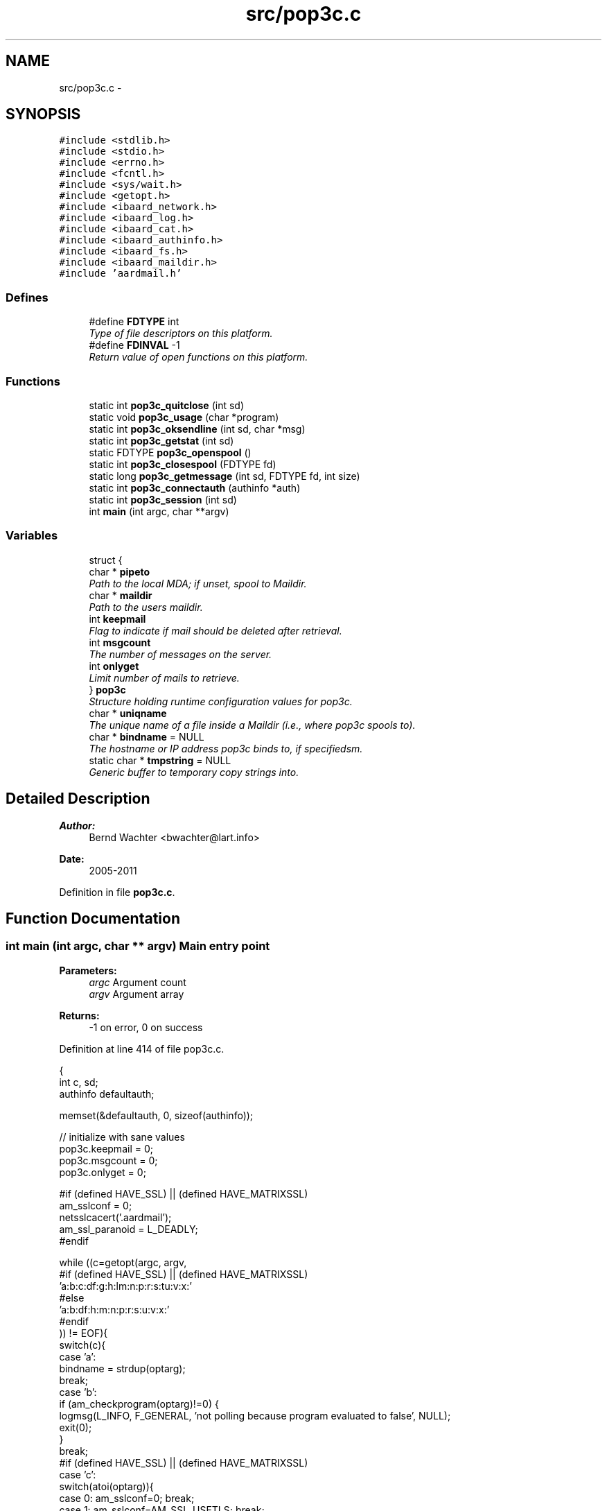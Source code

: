 .TH "src/pop3c.c" 3 "Sun Aug 7 2011" "aardmail" \" -*- nroff -*-
.ad l
.nh
.SH NAME
src/pop3c.c \- 
.SH SYNOPSIS
.br
.PP
\fC#include <stdlib.h>\fP
.br
\fC#include <stdio.h>\fP
.br
\fC#include <errno.h>\fP
.br
\fC#include <fcntl.h>\fP
.br
\fC#include <sys/wait.h>\fP
.br
\fC#include <getopt.h>\fP
.br
\fC#include <ibaard_network.h>\fP
.br
\fC#include <ibaard_log.h>\fP
.br
\fC#include <ibaard_cat.h>\fP
.br
\fC#include <ibaard_authinfo.h>\fP
.br
\fC#include <ibaard_fs.h>\fP
.br
\fC#include <ibaard_maildir.h>\fP
.br
\fC#include 'aardmail.h'\fP
.br

.SS "Defines"

.in +1c
.ti -1c
.RI "#define \fBFDTYPE\fP   int"
.br
.RI "\fIType of file descriptors on this platform. \fP"
.ti -1c
.RI "#define \fBFDINVAL\fP   -1"
.br
.RI "\fIReturn value of open functions on this platform. \fP"
.in -1c
.SS "Functions"

.in +1c
.ti -1c
.RI "static int \fBpop3c_quitclose\fP (int sd)"
.br
.ti -1c
.RI "static void \fBpop3c_usage\fP (char *program)"
.br
.ti -1c
.RI "static int \fBpop3c_oksendline\fP (int sd, char *msg)"
.br
.ti -1c
.RI "static int \fBpop3c_getstat\fP (int sd)"
.br
.ti -1c
.RI "static FDTYPE \fBpop3c_openspool\fP ()"
.br
.ti -1c
.RI "static int \fBpop3c_closespool\fP (FDTYPE fd)"
.br
.ti -1c
.RI "static long \fBpop3c_getmessage\fP (int sd, FDTYPE fd, int size)"
.br
.ti -1c
.RI "static int \fBpop3c_connectauth\fP (authinfo *auth)"
.br
.ti -1c
.RI "static int \fBpop3c_session\fP (int sd)"
.br
.ti -1c
.RI "int \fBmain\fP (int argc, char **argv)"
.br
.in -1c
.SS "Variables"

.in +1c
.ti -1c
.RI "struct {"
.br
.ti -1c
.RI "   char * \fBpipeto\fP"
.br
.RI "\fIPath to the local MDA; if unset, spool to Maildir. \fP"
.ti -1c
.RI "   char * \fBmaildir\fP"
.br
.RI "\fIPath to the users maildir. \fP"
.ti -1c
.RI "   int \fBkeepmail\fP"
.br
.RI "\fIFlag to indicate if mail should be deleted after retrieval. \fP"
.ti -1c
.RI "   int \fBmsgcount\fP"
.br
.RI "\fIThe number of messages on the server. \fP"
.ti -1c
.RI "   int \fBonlyget\fP"
.br
.RI "\fILimit number of mails to retrieve. \fP"
.ti -1c
.RI "} \fBpop3c\fP"
.br
.RI "\fIStructure holding runtime configuration values for pop3c. \fP"
.ti -1c
.RI "char * \fBuniqname\fP"
.br
.RI "\fIThe unique name of a file inside a Maildir (i.e., where pop3c spools to). \fP"
.ti -1c
.RI "char * \fBbindname\fP = NULL"
.br
.RI "\fIThe hostname or IP address pop3c binds to, if specifiedsm. \fP"
.ti -1c
.RI "static char * \fBtmpstring\fP = NULL"
.br
.RI "\fIGeneric buffer to temporary copy strings into. \fP"
.in -1c
.SH "Detailed Description"
.PP 
\fBAuthor:\fP
.RS 4
Bernd Wachter <bwachter@lart.info> 
.RE
.PP
\fBDate:\fP
.RS 4
2005-2011 
.RE
.PP

.PP
Definition in file \fBpop3c.c\fP.
.SH "Function Documentation"
.PP 
.SS "int main (int argc, char ** argv)"Main entry point
.PP
\fBParameters:\fP
.RS 4
\fIargc\fP Argument count 
.br
\fIargv\fP Argument array 
.RE
.PP
\fBReturns:\fP
.RS 4
-1 on error, 0 on success 
.RE
.PP

.PP
Definition at line 414 of file pop3c.c.
.PP
.nf
                               {
  int c, sd;
  authinfo defaultauth;

  memset(&defaultauth, 0, sizeof(authinfo));

  // initialize with sane values
  pop3c.keepmail = 0;
  pop3c.msgcount = 0;
  pop3c.onlyget = 0;

#if (defined HAVE_SSL) || (defined HAVE_MATRIXSSL)
  am_sslconf = 0;
  netsslcacert('.aardmail');
  am_ssl_paranoid = L_DEADLY;
#endif

  while ((c=getopt(argc, argv,
#if (defined HAVE_SSL) || (defined HAVE_MATRIXSSL)
                   'a:b:c:df:g:h:lm:n:p:r:s:tu:v:x:'
#else
                   'a:b:df:h:m:n:p:r:s:u:v:x:'
#endif
            )) != EOF){
    switch(c){
      case 'a':
        bindname = strdup(optarg);
        break;
      case 'b':
        if (am_checkprogram(optarg)!=0) {
          logmsg(L_INFO, F_GENERAL, 'not polling because program evaluated to false', NULL);
          exit(0);
        }
        break;
#if (defined HAVE_SSL) || (defined HAVE_MATRIXSSL)
      case 'c':
        switch(atoi(optarg)){
          case 0: am_sslconf=0; break;
          case 1: am_sslconf=AM_SSL_USETLS; break;
          case 2: am_sslconf=AM_SSL_USETLS | AM_SSL_ALLOWPLAIN; am_ssl_paranoid = L_WARNING; break;
          case 3: am_sslconf=AM_SSL_STARTTLS; break;
          case 4: am_sslconf=AM_SSL_STARTTLS | AM_SSL_ALLOWPLAIN; am_ssl_paranoid = L_WARNING; break;
        }
        break;
#endif
      case 'd':
        pop3c.keepmail = 1;
        break;
#if (defined HAVE_SSL) || (defined HAVE_MATRIXSSL)
      case 'f':
        strncpy(am_sslkey, optarg, 1024);
        break;
      case 'g':
        strncpy(am_ssl_servercerts, optarg, 1024);
        break;
#endif
      case 'h':
        strncpy(defaultauth.machine, optarg, NI_MAXHOST);
        break;
#if (defined HAVE_SSL) || (defined HAVE_MATRIXSSL)
      case 'l':
        am_sslconf = AM_SSL_STARTTLS;
        break;
#endif
      case 'm':
        pop3c.maildir = strdup(optarg);
        break;
      case 'n':
        pop3c.onlyget = atoi(optarg);
        break;
      case 'p':
        logmsg(L_WARNING, F_GENERAL, 'do not use -p password, it's insecure. use .authinfo', NULL);
        strncpy(defaultauth.password, optarg, AM_MAXPASS);
        break;
      case 'r':
        am_unimplemented();
        break;
      case 's':
        if (!strcmp(optarg, 'kirahvi')){kirahvi(); exit(0);}
        strncpy(defaultauth.port, optarg, NI_MAXSERV);
        break;
#if (defined HAVE_SSL) || (defined HAVE_MATRIXSSL)
      case 't':
        am_sslconf = AM_SSL_USETLS;
        break;
#endif
      case 'u':
        strncpy(defaultauth.login, optarg, AM_MAXUSER);
        break;
      case 'v':
        loglevel(atoi(optarg));
        break;
      case 'x':
        pop3c.pipeto = strdup(optarg);
        break;
    }
  }

  if (!strcmp(defaultauth.machine,''))
    pop3c_usage(argv[0]);

  if (!authinfo_init())
    if (authinfo_lookup(&defaultauth)==-1)
      logmsg(L_WARNING, F_GENERAL, 'no record found in authinfo', NULL);

  if (!strcmp(defaultauth.port,''))
    strcpy(defaultauth.port, '110');

  logmsg(L_INFO, F_GENERAL, 'connecting to machine ', defaultauth.machine, ', port ', defaultauth.port, NULL);
  if (strcmp(defaultauth.login, '')) logmsg(L_INFO, F_GENERAL, 'using login-name: ', defaultauth.login, NULL);
  if (strcmp(defaultauth.login, '')) logmsg(L_INFO, F_GENERAL, 'using password: yes', NULL);

  if ((sd=pop3c_connectauth(&defaultauth))==-1) exit(-1);
  if (pop3c_session(sd)==-1) exit(-1);
  if (pop3c_quitclose(sd)==-1) exit(-1);
  return 0;
}
.fi
.SS "static int pop3c_closespool (FDTYPE fd)\fC [static]\fP"Close the fd for a mail
.PP
Close and flush the fd, and -- for mails spooled into a Maildir -- move the mail to the correct directory
.PP
\fBParameters:\fP
.RS 4
\fIfd\fP The file descriptor of the mail 
.RE
.PP
\fBReturns:\fP
.RS 4
0 on success, negative numbers on error (return values of clase(), mdclose() or pclose(), depending on configuration) 
.RE
.PP

.PP
Definition at line 220 of file pop3c.c.
.PP
.nf
                                      {
#if (defined(__WIN32__)) || (defined _BROKEN_IO)
  fflush(fd);
  if (pop3c.pipeto) {
    if(pclose(fd)==-1) return -1;
  } else mdclose(NULL, &uniqname, fd);
#else
  if (pop3c.pipeto){
    int status;
    close(fd);
    wait(&status);
    return status;
  } else
    mdclose(NULL, &uniqname, fd);
#endif
  return 0;
}
.fi
.SS "static int pop3c_connectauth (authinfo * auth)\fC [static]\fP"Connect and authenticate to a POP3 server
.PP
Connect, set up SSL if required, and send user and password
.PP
\fBParameters:\fP
.RS 4
\fIauth\fP Pointer to an authinfo structure 
.RE
.PP
\fBReturns:\fP
.RS 4
-1 on error, file descriptor for the connection on success 
.RE
.PP

.PP
Definition at line 301 of file pop3c.c.
.PP
.nf
                                            {
  int i, sd;
  char buf[1024];

  // ugly hack to get rid of the `label defined but not used' warning when building without SSL
  goto connect;

  connect:
  if ((sd=netconnect2(auth->machine, auth->port, bindname)) == -1)
    return -1;
  if ((i=netreadline(sd, buf)) == -1)
    return -1;
  if (i==0){
    logmsg(L_ERROR, F_NET, 'peer closed connection: ', strerror(errno), NULL);
    return -1;
  }

#if (defined HAVE_SSL) || (defined HAVE_MATRIXSSL)
  // check if we have to use starttls. abort if USETLS is already set
  if ((am_sslconf & AM_SSL_STARTTLS) && !(am_sslconf & AM_SSL_USETLS)){
    if ((pop3c_oksendline(sd, 'stls\r\n')) == -1) {
      if (am_sslconf & AM_SSL_ALLOWPLAIN){
        pop3c_quitclose(sd);
        am_sslconf = 0;
        logmsg(L_WARNING, F_NET, 'Reconnecting using plaintext (you allowed this!)', NULL);
        goto connect;
      } else return -1;
    }

    am_sslconf ^= AM_SSL_USETLS;
    if ((i=netsslstart(sd))) {
      logmsg(L_ERROR, F_SSL, 'unable to open tls-connection using starttls', NULL);
      if (am_sslconf & AM_SSL_ALLOWPLAIN){
        pop3c_quitclose(sd);
        am_sslconf = 0;
        logmsg(L_WARNING, F_NET, 'Reconnecting using plaintext (you allowed this!)', NULL);
        goto connect;
      } else return -1;
    }
  }
#endif

  if (!cat(&tmpstring, 'user ', auth->login, '\r\n', NULL))
    if ((pop3c_oksendline(sd, tmpstring)) == -1)
      return -1;

#if (defined HAVE_SSL) || (defined HAVE_MATRIXSSL)
  // we never send a password if we got a ssl key
  if (strcmp(am_sslkey, '')) return sd;
#endif

  if (!cat(&tmpstring, 'pass ', auth->password, '\r\n', NULL)){
    if ((pop3c_oksendline(sd, tmpstring)) == -1)
      return -1;
  }

  return sd;
}
.fi
.SS "static long pop3c_getmessage (int sd, FDTYPE fd, int size)\fC [static]\fP"Download one message from server and save to provided file descriptor
.PP
\fBParameters:\fP
.RS 4
\fIsd\fP The servers file descriptor 
.br
\fIfd\fP The file descriptor of the local mail file 
.br
\fIsize\fP unused 
.RE
.PP
\fBReturns:\fP
.RS 4
-1 on error, the size of the mail on success 
.RE
.PP

.PP
Definition at line 238 of file pop3c.c.
.PP
.nf
                                                         {
  char *tmp;
  char *buf[MAXNETBUF];
  int i, delayrn=0;
  long fsize=0;
#ifdef __GNUC__
  (void) size;
#endif

  for(;;){
    if ((i=netreadline(sd, (char *)buf)) == -1) {
      logmsg(L_ERROR, F_NET, 'unable to read line from network', NULL);
      return -1;
    }
    /*
      if (i==0){
      logmsg(L_ERROR, F_NET, 'peer closed connection: ', strerror(errno), NULL);
      return -1;
      }
    */
    //fsize+=i;
    tmp=(char *)buf;
    if (!(strcmp((char *)buf, '.\r\n'))){
#if (defined(__WIN32__)) || (defined _BROKEN_IO)
      fwrite(buf, 1, i-2, fd);
#else
      write(fd, buf, i-2);
#endif
      return(fsize);
    } else {
      if (delayrn){
#if (defined(__WIN32__)) || (defined _BROKEN_IO)
        fwrite('\n', 1, 1, fd);
#else
        write(fd, '\n', 1);
#endif
        delayrn=0;
      }
      // we'll delay writing \r\n till we get here the next time in case of \r\n.\r\n as ending
      if (!strcmp((char *)buf, '\r\n')) delayrn=1;
      else {
        tmp=(char *)buf;
        if (!strncmp(tmp+i-1, '\r\n', 2)){
          strncpy(tmp+i-1, '\n', 1);
          i--;
        }
        if (!strncmp((char *)buf, '.', 1)){
          tmp=(char *)buf;
          tmp++;
#if (defined(__WIN32__)) || (defined _BROKEN_IO)
          fwrite(tmp, 1, i, fd);
        } else
          fwrite(buf, 1, i+1, fd);
#else
        write(fd, tmp, i);
      } else
          write(fd, buf, i+1);
#endif
    }
  }
}
}
.fi
.SS "static int pop3c_getstat (int sd)\fC [static]\fP"Ask the server for the number of messages (STAT)
.PP
\fBParameters:\fP
.RS 4
\fIsd\fP The servers file descriptor 
.RE
.PP
\fBReturns:\fP
.RS 4
-1 on error, the number of messages on success 
.RE
.PP

.PP
Definition at line 171 of file pop3c.c.
.PP
.nf
                                {
  char *tmp, *tmp2;
  char buf[MAXNETBUF];
  int i;

  if ((i=netwriteline(sd,'stat\r\n')) == -1){
    logmsg(L_ERROR, F_NET, 'unable to write line to network: ', strerror(errno), NULL);
    return -1;
  }
  if ((i=netreadline(sd, buf)) == -1){
    logmsg(L_ERROR, F_NET, 'unable to read line from network: ', strerror(errno), NULL);
    return -1;
  }
  if (i==0){
    logmsg(L_ERROR, F_NET, 'peer closed connection: ', strerror(errno), NULL);
    return -1;
  }
  if (strncmp(buf, '+OK', 3)){
    logmsg(L_ERROR, F_NET, 'bad response: '', buf, ''after 'stat' from me', NULL);
    return -1;
  }

  for (tmp=buf+4,i=0;*tmp!=' ';tmp++,i++){}
  if((tmp2=malloc((i+1)*sizeof(char))) == NULL){
    logmsg(L_ERROR, F_GENERAL, 'malloc() failed at pop3c_getstat()', NULL);
    return -1;
  }
  strncpy(tmp2, buf+4, i);
  tmp2[i] = '\0';
  logmsg(L_INFO, F_NET, 'There are ', tmp2, ' messages on server', NULL);
  return atoi(tmp2);
}
.fi
.SS "static int pop3c_oksendline (int sd, char * msg)\fC [static]\fP"Send a command expecting a one-line response to sd
.PP
\fBParameters:\fP
.RS 4
\fIsd\fP The filedescriptor to write to 
.br
\fImsg\fP The command to send 
.RE
.PP
\fBReturns:\fP
.RS 4
-1 on error, 0 on success (=server responded with +OK) 
.RE
.PP

.PP
Definition at line 149 of file pop3c.c.
.PP
.nf
                                              {
  char buf[MAXNETBUF];
  int i;

  if ((i=netwriteline(sd, msg)) == -1){
    logmsg(L_ERROR, F_NET, 'unable to write line to network: ', strerror(errno), NULL);
    return -1;
  }
  if ((i=netreadline(sd, buf)) == -1){
    logmsg(L_ERROR, F_NET, 'unable to read line from network: ', strerror(errno), NULL);
    return -1;
  }
  if (i==0){
    logmsg(L_ERROR, F_NET, 'peer closed connection: ', strerror(errno), NULL);
    return -1;
  }
  if (!strncmp(buf, '+OK', 3))
    return 0;
  logmsg(L_ERROR, F_NET, 'bad response: '', buf, '' after '', msg, '' from me', NULL);
  return -1;
}
.fi
.SS "static FDTYPE pop3c_openspool ()\fC [static]\fP"Open the spool fd
.PP
Depending on command line flags, open a file in a Maildir, or a pipe to a local MDA.
.PP
\fBReturns:\fP
.RS 4
A file descriptor to the mail, or negative numbers on error (return values of popen(), mdopen() or am_open(), depending on configuration) 
.RE
.PP

.PP
Definition at line 204 of file pop3c.c.
.PP
.nf
                               {
  FDTYPE fd;
  if (pop3c.pipeto){
#if (defined(__WIN32__)) || (defined _BROKEN_IO)
    fd=popen(pop3c.pipeto, 'w');
#else
    fd=am_pipe(pop3c.pipeto);
#endif
  } else
    fd=mdopen(NULL, &uniqname);

  if (fd == FDINVAL)
    logmsg(L_ERROR, F_GENERAL, 'opening spool failed', NULL);
  return fd;
}
.fi
.SS "static int pop3c_quitclose (int sd)\fC [static]\fP"End pop3 session by writing 'quit' to specified file descriptor
.PP
\fBParameters:\fP
.RS 4
\fIsd\fP The filedescriptor to write to 
.RE
.PP
\fBReturns:\fP
.RS 4
-1 on error, close(sd) on success 
.RE
.PP

.PP
Definition at line 360 of file pop3c.c.
.PP
.nf
                                  {
  if ((pop3c_oksendline(sd, 'quit\r\n')) == -1)
    return -1;
  return (close(sd));
}
.fi
.SS "static int pop3c_session (int sd)\fC [static]\fP"Download message(s) from server
.PP
Depending on command line switches this will download some or all messages from the server, keeping or deleting it on the server.
.PP
Messages are either saved in the local Maildir, or sent to a local MDA through a pipe.
.PP
This function only sets up the environment and takes care of opening an fd to store the message, the dirty work gets done in \fBpop3c_openspool()\fP, \fBpop3c_getmessage()\fP and \fBpop3c_closespool()\fP
.PP
\fBParameters:\fP
.RS 4
\fIsd\fP The file descriptor to use 
.RE
.PP
\fBReturns:\fP
.RS 4
-1 on error, 0 on success 
.RE
.PP

.PP
Definition at line 366 of file pop3c.c.
.PP
.nf
                                {
  FDTYPE fd;
  int i;
  char *pop3_msgnrbuf[1024];

  if ((pop3c.msgcount=pop3c_getstat(sd)) == -1)
    exit(-1);

  if (pop3c.onlyget == 0 || pop3c.onlyget > pop3c.msgcount) pop3c.onlyget = pop3c.msgcount;

  for (i=1;i<=pop3c.onlyget;i++){
    if (sprintf((char *)pop3_msgnrbuf, '%i', i)==0){
      logmsg(L_ERROR, F_GENERAL, 'sprintf() failed', NULL);
      return -1;
    }
#if (defined(__WIN32__)) || (defined _BROKEN_IO)
    if ((fd=pop3c_openspool())==NULL) return -1;
#else
    if ((fd=pop3c_openspool())==-1) return -1;
#endif
    //pop3c_getsize(sd, i);
    if (!cat(&tmpstring, 'retr ', pop3_msgnrbuf, '\r\n', NULL)){
      int del_error=0;
      if ((pop3c_oksendline(sd, tmpstring)) == -1) return -1;
      if (pop3c_getmessage(sd, fd, 0) < 0) del_error=1;
      if (pop3c_closespool(fd)!=0 || del_error==1) {
        logmsg(L_ERROR, F_GENERAL, 'Unable to save message', NULL);
        return -1;
      }
      if (!pop3c.keepmail) {
        if (cat(&tmpstring, 'dele ', pop3_msgnrbuf, '\r\n', NULL))
          return -1;
        else
          if ((pop3c_oksendline(sd, tmpstring)) == -1)
            return -1;
      }
    }
  }
  return 0;
}
.fi
.SS "static void pop3c_usage (char * program)\fC [static]\fP"Print usage information and exit()
.PP
\fBParameters:\fP
.RS 4
\fIprogram\fP path to the program to prefix help with (usually argv[0] 
.RE
.PP

.PP
Definition at line 532 of file pop3c.c.
.PP
.nf
                                      {
  if (!cat(&tmpstring, 'Usage: ', program,
#if (defined HAVE_SSL) || (defined HAVE_MATRIXSSL)
           ' [-b program] [-c option] [-d] [-f certificate]\n',
           '\t\t[-g certificate] -h hostname [-l] [-m maildir] [-n number]\n',
           '\t\t[-p password] [-r number] [-s service] [-t] [-u user]\n',
           '\t\t[-v level] [-x program]\n',
#else
           ' [-b program] [-d] -h hostname [-m maildir] [-p password]\n',
           '\t\t[-r number] [-s service] [-t] [-u user] [-x program]','\n',
#endif
           '\t-a:\tbind to given address (hostnames will be resolved)\n',
           '\t-b:\tonly fetch mail if program exits with zero status\n',
#if (defined HAVE_SSL) || (defined HAVE_MATRIXSSL)
           '\t-c:\tcrypto options. Options may be: 0 (off), 1 (tls, like -t),\n',
           '\t\t2 (tls, fallback to plain on error), 3 (starttls, no fallback)\n',
           '\t\tand 4 (starttls, fallback to plain on error)\n',
#endif
           '\t-d:\tdon't delete mail after retrieval (default is to delete)\n',
#if (defined HAVE_SSL) || (defined HAVE_MATRIXSSL)
           '\t-f:\tthe certificate file to use for authentification\n',
           '\t-g:\tthe certificate file to use for verification\n',
#endif
           '\t-h:\tspecify the hostname to connect to\n',
#if (defined HAVE_SSL) || (defined HAVE_MATRIXSSL)
           '\t-l:\tuse starttls, exit on error (like -c 3)\n',
#endif
           '\t-m:\tthe maildir for spooling; default (unless -x used) is ~/Maildir\n',
           '\t-n:\tonly load number mails\n',
           '\t-p:\tthe password to use. Don't use this option.\n',
           '\t-r:\treconnect after number mails (see FAQ)\n',
           '\t-s:\tthe service to connect to. Must be resolvable if non-numeric.\n',
#if (defined HAVE_SSL) || (defined HAVE_MATRIXSSL)
           '\t-t:\tuse tls. If tls is not possible the program will exit (like -c 1)\n',
#endif
           '\t-u:\tthe username to use. You usually don't need this option.\n',
           '\t-v:\tset the loglevel, valid values are 0 (no logging), 1 (deadly),\n',
           '\t\t2 (errors, default), 3 (warnings) and 4 (info, very much)\n',
           '\t-x:\tthe program to popen() for each received mail\n',
           '\n[ ', AM_VERSION, ' ]\n',
           NULL)) {
    __write2(tmpstring);
    free(tmpstring);
  }
  exit(0);
}
.fi
.SH "Author"
.PP 
Generated automatically by Doxygen for aardmail from the source code.
